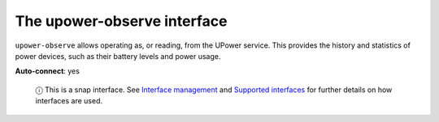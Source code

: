 .. 7935.md

.. \_the-upower-observe-interface:

The upower-observe interface
============================

``upower-observe`` allows operating as, or reading, from the UPower service. This provides the history and statistics of power devices, such as their battery levels and power usage.

**Auto-connect**: yes

   ⓘ This is a snap interface. See `Interface management <interface-management.md>`__ and `Supported interfaces <supported-interfaces.md>`__ for further details on how interfaces are used.
